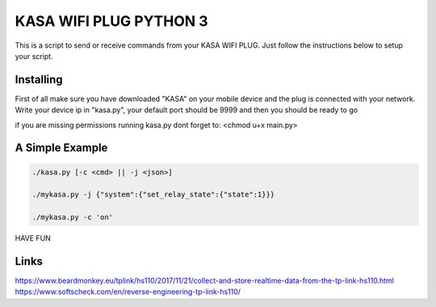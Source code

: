 KASA WIFI PLUG PYTHON 3
=====
This is a script to send or receive commands from your KASA WIFI PLUG.
Just follow the instructions below to setup your script.

Installing
----------
First of all make sure you have downloaded "KASA" on your mobile device and the plug is connected with your network.
Write your device ip in "kasa.py", your default port should be 9999 and then you should be ready to go

if you are missing permissions running kasa.py dont forget to:
<chmod u+x main.py> 

A Simple Example
----------------

.. code-block:: text

    ./kasa.py [-c <cmd> || -j <json>]

    ./mykasa.py -j {"system":{"set_relay_state":{"state":1}}}

    ./mykasa.py -c 'on'

HAVE FUN

Links
-----
https://www.beardmonkey.eu/tplink/hs110/2017/11/21/collect-and-store-realtime-data-from-the-tp-link-hs110.html
https://www.softscheck.com/en/reverse-engineering-tp-link-hs110/




